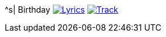 ^s| [big]#Birthday#
image:button-lyrics.png[Lyrics,link=https://www.azlyrics.com/lyrics/beatles/birthday.html] 
image:button-track.png[Track,link=https://soundcloud.com/tomswan/birthday-TRACK-20200825] 

